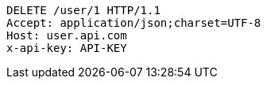 [source,http,options="nowrap"]
----
DELETE /user/1 HTTP/1.1
Accept: application/json;charset=UTF-8
Host: user.api.com
x-api-key: API-KEY

----
